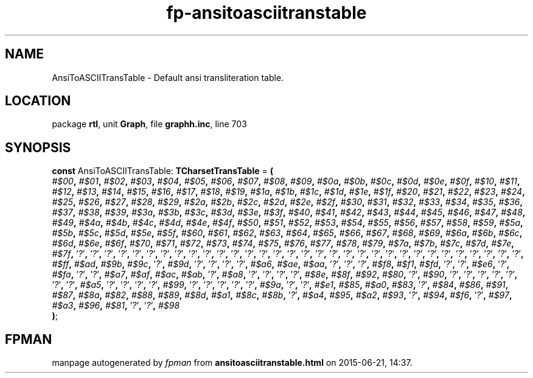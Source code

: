 .\" file autogenerated by fpman
.TH "fp-ansitoasciitranstable" 3 "2014-03-14" "fpman" "Free Pascal Programmer's Manual"
.SH NAME
AnsiToASCIITransTable - Default ansi transliteration table.
.SH LOCATION
package \fBrtl\fR, unit \fBGraph\fR, file \fBgraphh.inc\fR, line 703
.SH SYNOPSIS
\fBconst\fR AnsiToASCIITransTable: \fBTCharsetTransTable\fR = \fB(\fR
  \fI#$00\fR\fB,\fR \fI#$01\fR\fB,\fR \fI#$02\fR\fB,\fR \fI#$03\fR\fB,\fR \fI#$04\fR\fB,\fR \fI#$05\fR\fB,\fR \fI#$06\fR\fB,\fR \fI#$07\fR\fB,\fR \fI#$08\fR\fB,\fR \fI#$09\fR\fB,\fR \fI#$0a\fR\fB,\fR \fI#$0b\fR\fB,\fR \fI#$0c\fR\fB,\fR \fI#$0d\fR\fB,\fR \fI#$0e\fR\fB,\fR \fI#$0f\fR\fB,\fR \fI#$10\fR\fB,\fR \fI#$11\fR\fB,\fR \fI#$12\fR\fB,\fR \fI#$13\fR\fB,\fR \fI#$14\fR\fB,\fR \fI#$15\fR\fB,\fR \fI#$16\fR\fB,\fR \fI#$17\fR\fB,\fR \fI#$18\fR\fB,\fR \fI#$19\fR\fB,\fR \fI#$1a\fR\fB,\fR \fI#$1b\fR\fB,\fR \fI#$1c\fR\fB,\fR \fI#$1d\fR\fB,\fR \fI#$1e\fR\fB,\fR \fI#$1f\fR\fB,\fR \fI#$20\fR\fB,\fR \fI#$21\fR\fB,\fR \fI#$22\fR\fB,\fR \fI#$23\fR\fB,\fR \fI#$24\fR\fB,\fR \fI#$25\fR\fB,\fR \fI#$26\fR\fB,\fR \fI#$27\fR\fB,\fR \fI#$28\fR\fB,\fR \fI#$29\fR\fB,\fR \fI#$2a\fR\fB,\fR \fI#$2b\fR\fB,\fR \fI#$2c\fR\fB,\fR \fI#$2d\fR\fB,\fR \fI#$2e\fR\fB,\fR \fI#$2f\fR\fB,\fR \fI#$30\fR\fB,\fR \fI#$31\fR\fB,\fR \fI#$32\fR\fB,\fR \fI#$33\fR\fB,\fR \fI#$34\fR\fB,\fR \fI#$35\fR\fB,\fR \fI#$36\fR\fB,\fR \fI#$37\fR\fB,\fR \fI#$38\fR\fB,\fR \fI#$39\fR\fB,\fR \fI#$3a\fR\fB,\fR \fI#$3b\fR\fB,\fR \fI#$3c\fR\fB,\fR \fI#$3d\fR\fB,\fR \fI#$3e\fR\fB,\fR \fI#$3f\fR\fB,\fR \fI#$40\fR\fB,\fR \fI#$41\fR\fB,\fR \fI#$42\fR\fB,\fR \fI#$43\fR\fB,\fR \fI#$44\fR\fB,\fR \fI#$45\fR\fB,\fR \fI#$46\fR\fB,\fR \fI#$47\fR\fB,\fR \fI#$48\fR\fB,\fR \fI#$49\fR\fB,\fR \fI#$4a\fR\fB,\fR \fI#$4b\fR\fB,\fR \fI#$4c\fR\fB,\fR \fI#$4d\fR\fB,\fR \fI#$4e\fR\fB,\fR \fI#$4f\fR\fB,\fR \fI#$50\fR\fB,\fR \fI#$51\fR\fB,\fR \fI#$52\fR\fB,\fR \fI#$53\fR\fB,\fR \fI#$54\fR\fB,\fR \fI#$55\fR\fB,\fR \fI#$56\fR\fB,\fR \fI#$57\fR\fB,\fR \fI#$58\fR\fB,\fR \fI#$59\fR\fB,\fR \fI#$5a\fR\fB,\fR \fI#$5b\fR\fB,\fR \fI#$5c\fR\fB,\fR \fI#$5d\fR\fB,\fR \fI#$5e\fR\fB,\fR \fI#$5f\fR\fB,\fR \fI#$60\fR\fB,\fR \fI#$61\fR\fB,\fR \fI#$62\fR\fB,\fR \fI#$63\fR\fB,\fR \fI#$64\fR\fB,\fR \fI#$65\fR\fB,\fR \fI#$66\fR\fB,\fR \fI#$67\fR\fB,\fR \fI#$68\fR\fB,\fR \fI#$69\fR\fB,\fR \fI#$6a\fR\fB,\fR \fI#$6b\fR\fB,\fR \fI#$6c\fR\fB,\fR \fI#$6d\fR\fB,\fR \fI#$6e\fR\fB,\fR \fI#$6f\fR\fB,\fR \fI#$70\fR\fB,\fR \fI#$71\fR\fB,\fR \fI#$72\fR\fB,\fR \fI#$73\fR\fB,\fR \fI#$74\fR\fB,\fR \fI#$75\fR\fB,\fR \fI#$76\fR\fB,\fR \fI#$77\fR\fB,\fR \fI#$78\fR\fB,\fR \fI#$79\fR\fB,\fR \fI#$7a\fR\fB,\fR \fI#$7b\fR\fB,\fR \fI#$7c\fR\fB,\fR \fI#$7d\fR\fB,\fR \fI#$7e\fR\fB,\fR \fI#$7f\fR\fB,\fR '\fI?\fR'\fB,\fR '\fI?\fR'\fB,\fR '\fI?\fR'\fB,\fR '\fI?\fR'\fB,\fR '\fI?\fR'\fB,\fR '\fI?\fR'\fB,\fR '\fI?\fR'\fB,\fR '\fI?\fR'\fB,\fR '\fI?\fR'\fB,\fR '\fI?\fR'\fB,\fR '\fI?\fR'\fB,\fR '\fI?\fR'\fB,\fR '\fI?\fR'\fB,\fR '\fI?\fR'\fB,\fR '\fI?\fR'\fB,\fR '\fI?\fR'\fB,\fR '\fI?\fR'\fB,\fR '\fI?\fR'\fB,\fR '\fI?\fR'\fB,\fR '\fI?\fR'\fB,\fR '\fI?\fR'\fB,\fR '\fI?\fR'\fB,\fR '\fI?\fR'\fB,\fR '\fI?\fR'\fB,\fR '\fI?\fR'\fB,\fR '\fI?\fR'\fB,\fR '\fI?\fR'\fB,\fR '\fI?\fR'\fB,\fR '\fI?\fR'\fB,\fR '\fI?\fR'\fB,\fR '\fI?\fR'\fB,\fR '\fI?\fR'\fB,\fR \fI#$ff\fR\fB,\fR \fI#$ad\fR\fB,\fR \fI#$9b\fR\fB,\fR \fI#$9c\fR\fB,\fR '\fI?\fR'\fB,\fR \fI#$9d\fR\fB,\fR '\fI?\fR'\fB,\fR '\fI?\fR'\fB,\fR '\fI?\fR'\fB,\fR '\fI?\fR'\fB,\fR \fI#$a6\fR\fB,\fR \fI#$ae\fR\fB,\fR \fI#$aa\fR\fB,\fR '\fI?\fR'\fB,\fR '\fI?\fR'\fB,\fR '\fI?\fR'\fB,\fR \fI#$f8\fR\fB,\fR \fI#$f1\fR\fB,\fR \fI#$fd\fR\fB,\fR '\fI?\fR'\fB,\fR '\fI?\fR'\fB,\fR \fI#$e6\fR\fB,\fR '\fI?\fR'\fB,\fR \fI#$fa\fR\fB,\fR '\fI?\fR'\fB,\fR '\fI?\fR'\fB,\fR \fI#$a7\fR\fB,\fR \fI#$af\fR\fB,\fR \fI#$ac\fR\fB,\fR \fI#$ab\fR\fB,\fR '\fI?\fR'\fB,\fR \fI#$a8\fR\fB,\fR '\fI?\fR'\fB,\fR '\fI?\fR'\fB,\fR '\fI?\fR'\fB,\fR '\fI?\fR'\fB,\fR \fI#$8e\fR\fB,\fR \fI#$8f\fR\fB,\fR \fI#$92\fR\fB,\fR \fI#$80\fR\fB,\fR '\fI?\fR'\fB,\fR \fI#$90\fR\fB,\fR '\fI?\fR'\fB,\fR '\fI?\fR'\fB,\fR '\fI?\fR'\fB,\fR '\fI?\fR'\fB,\fR '\fI?\fR'\fB,\fR '\fI?\fR'\fB,\fR '\fI?\fR'\fB,\fR \fI#$a5\fR\fB,\fR '\fI?\fR'\fB,\fR '\fI?\fR'\fB,\fR '\fI?\fR'\fB,\fR '\fI?\fR'\fB,\fR \fI#$99\fR\fB,\fR '\fI?\fR'\fB,\fR '\fI?\fR'\fB,\fR '\fI?\fR'\fB,\fR '\fI?\fR'\fB,\fR '\fI?\fR'\fB,\fR \fI#$9a\fR\fB,\fR '\fI?\fR'\fB,\fR '\fI?\fR'\fB,\fR \fI#$e1\fR\fB,\fR \fI#$85\fR\fB,\fR \fI#$a0\fR\fB,\fR \fI#$83\fR\fB,\fR '\fI?\fR'\fB,\fR \fI#$84\fR\fB,\fR \fI#$86\fR\fB,\fR \fI#$91\fR\fB,\fR \fI#$87\fR\fB,\fR \fI#$8a\fR\fB,\fR \fI#$82\fR\fB,\fR \fI#$88\fR\fB,\fR \fI#$89\fR\fB,\fR \fI#$8d\fR\fB,\fR \fI#$a1\fR\fB,\fR \fI#$8c\fR\fB,\fR \fI#$8b\fR\fB,\fR '\fI?\fR'\fB,\fR \fI#$a4\fR\fB,\fR \fI#$95\fR\fB,\fR \fI#$a2\fR\fB,\fR \fI#$93\fR\fB,\fR '\fI?\fR'\fB,\fR \fI#$94\fR\fB,\fR \fI#$f6\fR\fB,\fR '\fI?\fR'\fB,\fR \fI#$97\fR\fB,\fR \fI#$a3\fR\fB,\fR \fI#$96\fR\fB,\fR \fI#$81\fR\fB,\fR '\fI?\fR'\fB,\fR '\fI?\fR'\fB,\fR \fI#$98\fR
.br
\fB)\fR;

.SH FPMAN
manpage autogenerated by \fIfpman\fR from \fBansitoasciitranstable.html\fR on 2015-06-21, 14:37.

